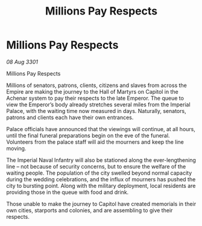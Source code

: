 :PROPERTIES:
:ID:       4d849560-5149-4ebe-a6c8-366cf2be0b8e
:END:
#+title: Millions Pay Respects
#+filetags: :galnet:

* Millions Pay Respects

/08 Aug 3301/

Millions Pay Respects 
 
Millions of senators, patrons, clients, citizens and slaves from across the Empire are making the journey to the Hall of Martyrs on Capitol in the Achenar system to pay their respects to the late Emperor. The queue to view the Emperor’s body already stretches several miles from the Imperial Palace, with the waiting time now measured in days. Naturally, senators, patrons and clients each have their own entrances. 

Palace officials have announced that the viewings will continue, at all hours, until the final funeral preparations begin on the eve of the funeral. Volunteers from the palace staff will aid the mourners and keep the line moving. 

The Imperial Naval Infantry will also be stationed along the ever-lengthening line – not because of security concerns, but to ensure the welfare of the waiting people. The population of the city swelled beyond normal capacity during the wedding celebrations, and the influx of mourners has pushed the city to bursting point. Along with the military deployment, local residents are providing those in the queue with food and drink. 

Those unable to make the journey to Capitol have created memorials in their own cities, starports and colonies, and are assembling to give their respects.
